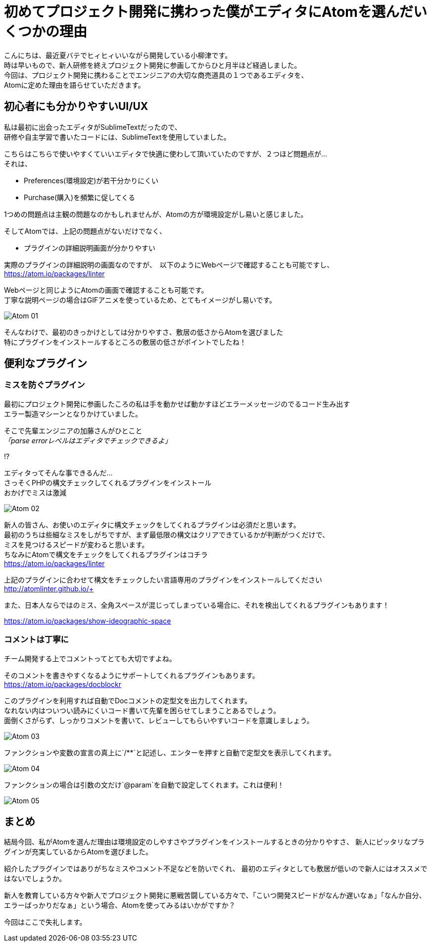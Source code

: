 = 初めてプロジェクト開発に携わった僕がエディタにAtomを選んだいくつかの理由
:published_at: 2016-09-09
:hp-alt-title: the reason I selected Atom of editor
:hp-tags: oyaizu,Atom,editor

こんにちは、最近夏バテでヒィヒィいいながら開発している小柳津です。 +
時は早いもので、新人研修を終えプロジェクト開発に参画してからひと月半ほど経過しました。 +
今回は、プロジェクト開発に携わることでエンジニアの大切な商売道具の１つであるエディタを、 +
Atomに定めた理由を語らせていただきます。

## 初心者にも分かりやすいUI/UX

私は最初に出会ったエディタがSublimeTextだったので、 +
研修や自主学習で書いたコードには、SublimeTextを使用していました。 +

こちらはこちらで使いやすくていいエディタで快適に使わして頂いていたのですが、２つほど問題点が... +
それは、 +

* Preferences(環境設定)が若干分かりにくい
* Purchase(購入)を頻繁に促してくる

1つめの問題点は主観の問題なのかもしれませんが、Atomの方が環境設定がし易いと感じました。 +

そしてAtomでは、上記の問題点がないだけでなく、

* プラグインの詳細説明画面が分かりやすい

実際のプラグインの詳細説明の画面なのですが、　以下のようにWebページで確認することも可能ですし、 +
https://atom.io/packages/linter +

Webページと同じようにAtomの画面で確認することも可能です。 +
丁寧な説明ページの場合はGIFアニメを使っているため、とてもイメージがし易いです。 +

image::oyaizu/Atom_01.png[]

そんなわけで、最初のきっかけとしては分かりやすさ、敷居の低さからAtomを選びました +
特にプラグインをインストールするところの敷居の低さがポイントでしたね！ +

## 便利なプラグイン

### ミスを防ぐプラグイン

最初にプロジェクト開発に参画したころの私は手を動かせば動かすほどエラーメッセージのでるコード生み出す +
エラー製造マシーンとなりかけていました。 +

そこで先輩エンジニアの加藤さんがひとこと +
_「parse errorレベルはエディタでチェックできるよ」_ +

!? +

エディタってそんな事できるんだ... +
さっそくPHPの構文チェックしてくれるプラグインをインストール +
おかげでミスは激減 +

image::oyaizu/Atom_02.png[]

新人の皆さん、お使いのエディタに構文チェックをしてくれるプラグインは必須だと思います。 +
最初のうちは些細なミスをしがちですが、まず最低限の構文はクリアできているかが判断がつくだけで、 +
ミスを見つけるスピードが変わると思います。 +
ちなみにAtomで構文をチェックをしてくれるプラグインはコチラ +
https://atom.io/packages/linter +

上記のプラグインに合わせて構文をチェックしたい言語専用のプラグインをインストールしてください +
http://atomlinter.github.io/+

また、日本人ならではのミス、全角スペースが混じってしまっている場合に、それを検出してくれるプラグインもあります！ +

https://atom.io/packages/show-ideographic-space +

### コメントは丁寧に

チーム開発する上でコメントってとても大切ですよね。 +

そのコメントを書きやすくなるようにサポートしてくれるプラグインもあります。 +
https://atom.io/packages/docblockr +

このプラグインを利用すれば自動でDocコメントの定型文を出力してくれます。 +
なれない内はついつい読みにくいコード書いて先輩を困らせてしまうことあるでしょう。 +
面倒くさがらず、しっかりコメントを書いて、レビューしてもらいやすいコードを意識しましょう。 +

image::oyaizu/Atom_03.png[]

ファンクションや変数の宣言の真上に`/**`と記述し、エンターを押すと自動で定型文を表示してくれます。 +

image::oyaizu/Atom_04.png[]

ファンクションの場合は引数の文だけ`@param`を自動で設定してくれます。これは便利！　 +

image::oyaizu/Atom_05.png[]

## まとめ

結局今回、私がAtomを選んだ理由は環境設定のしやすさやプラグインをインストールするときの分かりやすさ、
新人にピッタリなプラグインが充実しているからAtomを選びました。 + 

紹介したプラグインではありがちなミスやコメント不足などを防いでくれ、 最初のエディタとしても敷居が低いので新人にはオススメではないでしょうか。 +

新人を教育している方々や新人でプロジェクト開発に悪戦苦闘している方々で、「こいつ開発スピードがなんか遅いなぁ」「なんか自分、エラーばっかりだなぁ」という場合、Atomを使ってみるはいかがですか？ +

今回はここで失礼します。